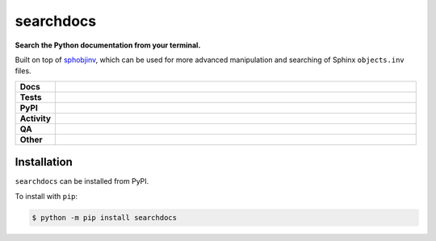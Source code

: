###########
searchdocs
###########

.. start short_desc

**Search the Python documentation from your terminal.**

.. end short_desc

Built on top of `sphobjinv <https://sphobjinv.readthedocs.io/en/stable/>`_,
which can be used for more advanced manipulation and searching of Sphinx ``objects.inv`` files.

.. start shields

.. list-table::
	:stub-columns: 1
	:widths: 10 90

	* - Docs
	  - |docs| |docs_check|
	* - Tests
	  - |actions_linux| |actions_windows| |actions_macos| |coveralls|
	* - PyPI
	  - |pypi-version| |supported-versions| |supported-implementations| |wheel|
	* - Activity
	  - |commits-latest| |commits-since| |maintained| |pypi-downloads|
	* - QA
	  - |codefactor| |actions_flake8| |actions_mypy|
	* - Other
	  - |license| |language| |requires|

.. |docs| image:: https://img.shields.io/readthedocs/searchdocs/latest?logo=read-the-docs
	:target: https://searchdocs.readthedocs.io/en/latest
	:alt: Documentation Build Status

.. |docs_check| image:: https://github.com/domdfcoding/searchdocs/workflows/Docs%20Check/badge.svg
	:target: https://github.com/domdfcoding/searchdocs/actions?query=workflow%3A%22Docs+Check%22
	:alt: Docs Check Status

.. |actions_linux| image:: https://github.com/domdfcoding/searchdocs/workflows/Linux/badge.svg
	:target: https://github.com/domdfcoding/searchdocs/actions?query=workflow%3A%22Linux%22
	:alt: Linux Test Status

.. |actions_windows| image:: https://github.com/domdfcoding/searchdocs/workflows/Windows/badge.svg
	:target: https://github.com/domdfcoding/searchdocs/actions?query=workflow%3A%22Windows%22
	:alt: Windows Test Status

.. |actions_macos| image:: https://github.com/domdfcoding/searchdocs/workflows/macOS/badge.svg
	:target: https://github.com/domdfcoding/searchdocs/actions?query=workflow%3A%22macOS%22
	:alt: macOS Test Status

.. |actions_flake8| image:: https://github.com/domdfcoding/searchdocs/workflows/Flake8/badge.svg
	:target: https://github.com/domdfcoding/searchdocs/actions?query=workflow%3A%22Flake8%22
	:alt: Flake8 Status

.. |actions_mypy| image:: https://github.com/domdfcoding/searchdocs/workflows/mypy/badge.svg
	:target: https://github.com/domdfcoding/searchdocs/actions?query=workflow%3A%22mypy%22
	:alt: mypy status

.. |requires| image:: https://dependency-dash.repo-helper.uk/github/domdfcoding/searchdocs/badge.svg
	:target: https://dependency-dash.repo-helper.uk/github/domdfcoding/searchdocs/
	:alt: Requirements Status

.. |coveralls| image:: https://img.shields.io/coveralls/github/domdfcoding/searchdocs/master?logo=coveralls
	:target: https://coveralls.io/github/domdfcoding/searchdocs?branch=master
	:alt: Coverage

.. |codefactor| image:: https://img.shields.io/codefactor/grade/github/domdfcoding/searchdocs?logo=codefactor
	:target: https://www.codefactor.io/repository/github/domdfcoding/searchdocs
	:alt: CodeFactor Grade

.. |pypi-version| image:: https://img.shields.io/pypi/v/searchdocs
	:target: https://pypi.org/project/searchdocs/
	:alt: PyPI - Package Version

.. |supported-versions| image:: https://img.shields.io/pypi/pyversions/searchdocs?logo=python&logoColor=white
	:target: https://pypi.org/project/searchdocs/
	:alt: PyPI - Supported Python Versions

.. |supported-implementations| image:: https://img.shields.io/pypi/implementation/searchdocs
	:target: https://pypi.org/project/searchdocs/
	:alt: PyPI - Supported Implementations

.. |wheel| image:: https://img.shields.io/pypi/wheel/searchdocs
	:target: https://pypi.org/project/searchdocs/
	:alt: PyPI - Wheel

.. |license| image:: https://img.shields.io/github/license/domdfcoding/searchdocs
	:target: https://github.com/domdfcoding/searchdocs/blob/master/LICENSE
	:alt: License

.. |language| image:: https://img.shields.io/github/languages/top/domdfcoding/searchdocs
	:alt: GitHub top language

.. |commits-since| image:: https://img.shields.io/github/commits-since/domdfcoding/searchdocs/v0.2.2
	:target: https://github.com/domdfcoding/searchdocs/pulse
	:alt: GitHub commits since tagged version

.. |commits-latest| image:: https://img.shields.io/github/last-commit/domdfcoding/searchdocs
	:target: https://github.com/domdfcoding/searchdocs/commit/master
	:alt: GitHub last commit

.. |maintained| image:: https://img.shields.io/maintenance/yes/2024
	:alt: Maintenance

.. |pypi-downloads| image:: https://img.shields.io/pypi/dm/searchdocs
	:target: https://pypi.org/project/searchdocs/
	:alt: PyPI - Downloads

.. end shields

Installation
--------------

.. start installation

``searchdocs`` can be installed from PyPI.

To install with ``pip``:

.. code-block:: bash

	$ python -m pip install searchdocs

.. end installation
